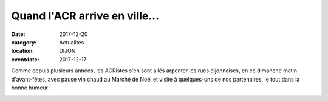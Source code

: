 Quand l'ACR arrive en ville...
==============================

:date: 2017-12-20
:category: Actualités
:location: DIJON
:eventdate: 2017-12-17

.. image:: http://assets.acr-dijon.org/noel171.jpg

Comme depuis plusieurs années, les ACRistes s'en sont allés arpenter les rues dijonnaises, en ce dimanche matin d'avant-fêtes, avec pause vin chaud au Marché de Noël et visite à quelques-uns de nos partenaires, le tout dans la bonne humeur !

.. image:: http://assets.acr-dijon.org/noel172.jpg
